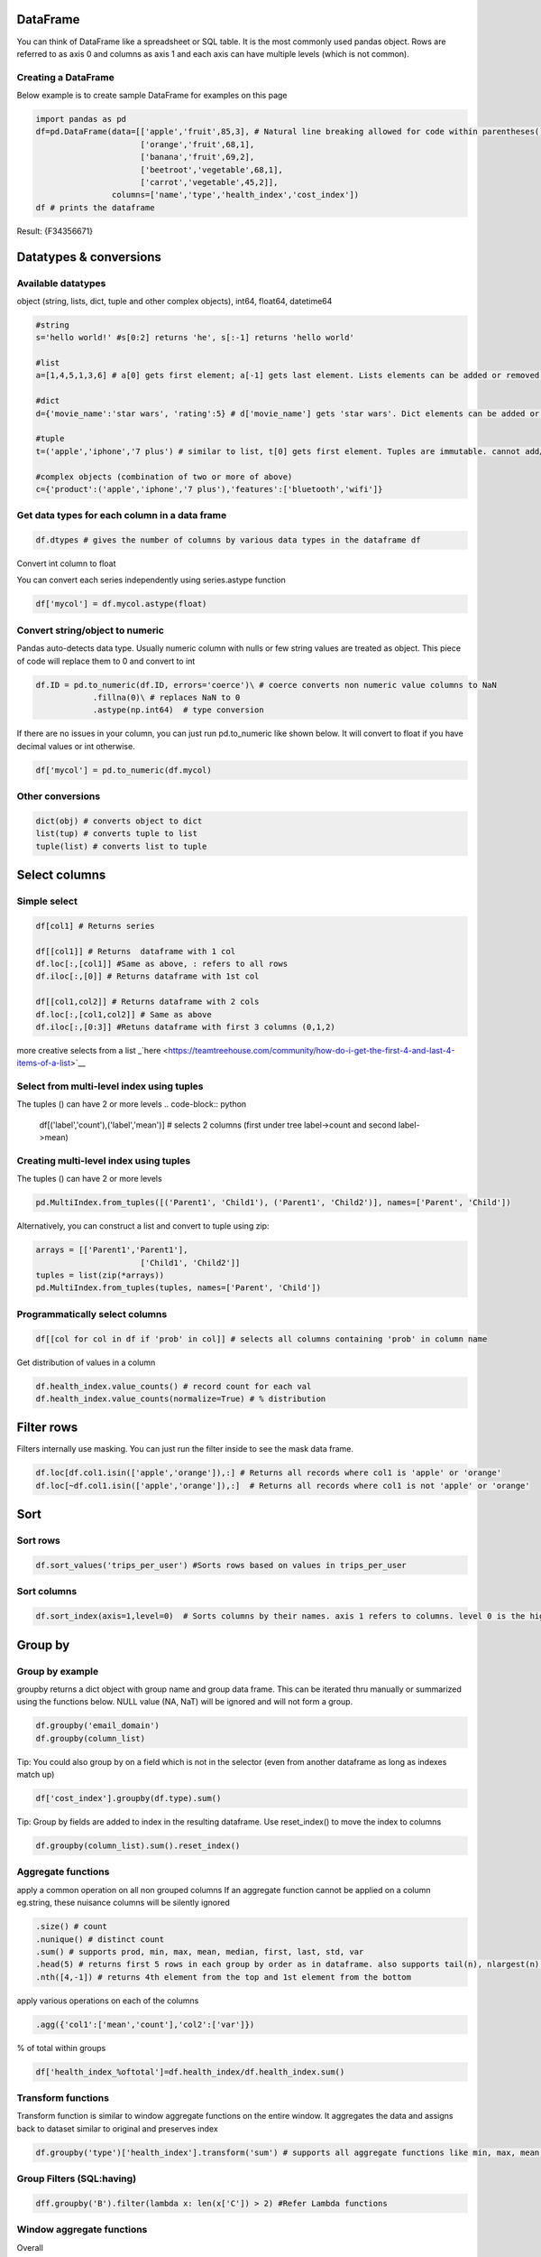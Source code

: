 =========
DataFrame
=========

You can think of DataFrame like a spreadsheet or SQL table. It is the
most commonly used pandas object. Rows are referred to as axis 0 and
columns as axis 1 and each axis can have multiple levels (which is not
common).

Creating a DataFrame
--------------------
                   

Below example is to create sample DataFrame for examples on this page

.. code-block:: python

   import pandas as pd
   df=pd.DataFrame(data=[['apple','fruit',85,3], # Natural line breaking allowed for code within parentheses()
                         ['orange','fruit',68,1],
                         ['banana','fruit',69,2],
                         ['beetroot','vegetable',68,1],
                         ['carrot','vegetable',45,2]],
                   columns=['name','type','health_index','cost_index'])
   df # prints the dataframe

Result: {F34356671} 

=======================
Datatypes & conversions 
=======================


Available datatypes
-------------------

object (string, lists, dict, tuple and other complex objects), int64,
float64, datetime64

.. code-block:: python

   #string
   s='hello world!' #s[0:2] returns 'he', s[:-1] returns 'hello world'

   #list
   a=[1,4,5,1,3,6] # a[0] gets first element; a[-1] gets last element. Lists elements can be added or removed with a.append(elem) or a.pop(elem)

   #dict
   d={'movie_name':'star wars', 'rating':5} # d['movie_name'] gets 'star wars'. Dict elements can be added or removed using d['release_year']=1977 or del d['rating']

   #tuple
   t=('apple','iphone','7 plus') # similar to list, t[0] gets first element. Tuples are immutable. cannot add/change values

   #complex objects (combination of two or more of above)
   c={'product':('apple','iphone','7 plus'),'features':['bluetooth','wifi']}

Get data types for each column in a data frame
----------------------------------------------

.. code-block:: python

   df.dtypes # gives the number of columns by various data types in the dataframe df

Convert int column to float
                           

You can convert each series independently using series.astype function

.. code-block:: python

   df['mycol'] = df.mycol.astype(float)

Convert string/object to numeric
----------------------------------------

Pandas auto-detects data type. Usually numeric column with nulls or few
string values are treated as object. This piece of code will replace
them to 0 and convert to int

.. code-block:: python

   df.ID = pd.to_numeric(df.ID, errors='coerce')\ # coerce converts non numeric value columns to NaN
               .fillna(0)\ # replaces NaN to 0
               .astype(np.int64)  # type conversion

If there are no issues in your column, you can just run pd.to_numeric
like shown below. It will convert to float if you have decimal values or
int otherwise.

.. code-block:: python

          df['mycol'] = pd.to_numeric(df.mycol)

Other conversions
-----------------
                 

.. code-block:: python

   dict(obj) # converts object to dict
   list(tup) # converts tuple to list
   tuple(list) # converts list to tuple

==============
Select columns
==============

Simple select
-------------
             

.. code-block:: python

   df[col1] # Returns series 

   df[[col1]] # Returns  dataframe with 1 col
   df.loc[:,[col1]] #Same as above, : refers to all rows
   df.iloc[:,[0]] # Returns dataframe with 1st col

   df[[col1,col2]] # Returns dataframe with 2 cols
   df.loc[:,[col1,col2]] # Same as above
   df.iloc[:,[0:3]] #Retuns dataframe with first 3 columns (0,1,2)


more creative selects from a list _`here <https://teamtreehouse.com/community/how-do-i-get-the-first-4-and-last-4-items-of-a-list>`__

Select from multi-level index using tuples 
-------------------------------------------

The tuples () can have 2 or more levels
.. code-block:: python

   df[('label','count'),('label','mean')] # selects 2 columns (first under tree label->count and second label->mean)


Creating multi-level index using tuples
-----------------------------------------

The tuples () can have 2 or more levels

.. code-block:: python

   pd.MultiIndex.from_tuples([('Parent1', 'Child1'), ('Parent1', 'Child2')], names=['Parent', 'Child'])

Alternatively, you can construct a list and convert to tuple using zip:

.. code-block:: python

   arrays = [['Parent1','Parent1'],
                         ['Child1', 'Child2']]
   tuples = list(zip(*arrays))
   pd.MultiIndex.from_tuples(tuples, names=['Parent', 'Child'])

Programmatically select columns
---------------------------------
                               

.. code-block:: python

   df[[col for col in df if 'prob' in col]] # selects all columns containing 'prob' in column name

Get distribution of values in a column
                                      

.. code-block:: python

   df.health_index.value_counts() # record count for each val
   df.health_index.value_counts(normalize=True) # % distribution

===========
Filter rows
===========

Filters internally use masking. You can just run the filter inside to
see the mask data frame.

.. code-block:: python

   df.loc[df.col1.isin(['apple','orange']),:] # Returns all records where col1 is 'apple' or 'orange'
   df.loc[~df.col1.isin(['apple','orange']),:]  # Returns all records where col1 is not 'apple' or 'orange'

====
Sort
====

Sort rows
---------
         

.. code-block:: python

   df.sort_values('trips_per_user') #Sorts rows based on values in trips_per_user

Sort columns
------------
            

.. code-block:: python

   df.sort_index(axis=1,level=0)  # Sorts columns by their names. axis 1 refers to columns. level 0 is the highest/default level

========
Group by
========

Group by example
-----------------

groupby returns a dict object with group name and group data frame. This
can be iterated thru manually or summarized using the functions below.
NULL value (NA, NaT) will be ignored and will not form a group.

.. code-block:: python

   df.groupby('email_domain') 
   df.groupby(column_list)

Tip: You could also group by on a field which is not in the selector
(even from another dataframe as long as indexes match up)

.. code-block:: python

   df['cost_index'].groupby(df.type).sum()

Tip: Group by fields are added to index in the resulting dataframe. Use
reset_index() to move the index to columns

.. code-block:: python

   df.groupby(column_list).sum().reset_index()

Aggregate functions
-----------------
                   

apply a common operation on all non grouped columns If an aggregate
function cannot be applied on a column eg.string, these nuisance columns
will be silently ignored

.. code-block:: python

   .size() # count
   .nunique() # distinct count
   .sum() # supports prod, min, max, mean, median, first, last, std, var
   .head(5) # returns first 5 rows in each group by order as in dataframe. also supports tail(n), nlargest(n), nsmallest(n) 
   .nth([4,-1]) # returns 4th element from the top and 1st element from the bottom

apply various operations on each of the columns

.. code-block:: python

   .agg({'col1':['mean','count'],'col2':['var']})

% of total within groups

.. code-block:: python

   df['health_index_%oftotal']=df.health_index/df.health_index.sum()

Transform functions
-----------------
                   

Transform function is similar to window aggregate functions on the
entire window. It aggregates the data and assigns back to dataset
similar to original and preserves index

.. code-block:: python

   df.groupby('type')['health_index'].transform('sum') # supports all aggregate functions like min, max, mean, std, var

Group Filters (SQL:having)
-----------------
                          

.. code-block:: python

   dff.groupby('B').filter(lambda x: len(x['C']) > 2) #Refer Lambda functions

Window aggregate functions
--------------------------

Overall
       

Applying math function on a series aggregates to the entire group. When
applied on group by, returns aggregate value for each group

.. code-block:: python

   df.health_index.sum()

We could use this to divide on individual values to create % of total
columns

.. code-block:: python

   df['health_index_%oftotal']=df.health_index/df.health_index.sum()

Simple Cumulative
-----------------

.. code-block:: python

   df.cost_index.cumsum(asending=False) # similar functions: cummin, cummax, cumprod

Expanding Window
                

Another way of achieving cumulative sum:

.. code-block:: python

   df.cost_index.expanding().sum()

Rolling Window
-----------------

Similar to expanding, rolling window is also supported. Here is how to
do a rolling sum of current record and previous (n-1) records

.. code-block:: python

   df.cost_index.rolling(2).sum()

Lead/Lag
-----------------

.. code-block:: python

   df.cost_index.shift(-2) # Get value from 2 records before
   df.cost_index.shift(1) # Get value from next record

Resample
-----------------

Used for time series grouping to create bins of equi-split time
intervals

.. code-block:: python

   # Get another example!
   df_re.groupby('group').resample('1D').sum()

To check if window aggregate functions are working fine, validate
alongside your original dataset like below:

.. code-block:: python

   pd.concat([df,df.cost_index.rolling(2,min_periods=1).mean()], axis=1)

Note: No exact equivalent of
``rows between n preceding and n following`` found in pandas. Please
update when you find it

Joins
======

Simple join
-----------------

.. code-block:: python

   train_X.join(train[y_col]) # joins on index. Returns dataframe with all columns from train_X & y_col from train

Concat columns
-----------------

concat on axis 1 is like join based on index

.. code-block:: python

   pd.concat([df1, df4], axis=1)

SQL like join
-----------------

SQL like join can be achieved with merge:

.. code-block:: python

   pd.merge(left, right, how='inner', on=None, left_on=None, right_on=None,
            left_index=False, right_index=False, sort=True,
            suffixes=('_x', '_y'), copy=True, indicator=False,
            validate=None)

Aggregate and join back to original dataset
-----------------

.. code-block:: python

   df.join(df.groupby('month')['A'].sum(), on='month', rsuffix='_r') # aggregates column A to month level and adds that to each of the records in df and is returned

Formatting
===========

Numeric formating
-----------------
                 

.. code-block:: python

   df.style.format({'B': '{:0<4.0f}', 'D': '{:+.2%}'},'C':'±{:.2f}') 
   # {:+.2%} is for % with 2 decimals
   # ±{:.2f} is for 2 decimals with a +- sign in the front, 
   # {:0<4.0f} 0 in front fills zero, < for is left aligned, 4 digits (including - sign) before decimal and no value after decimal

Numeric format guides:
`here <https://docs.python.org/3/library/string.html#format-specification-mini-language>`__

Gradient Background
------------------

.. code-block:: python

   cm = sns.light_palette('green', as_cmap=True)
   df.style.background_gradient(cmap=cm, subset=['B', 'C', 'D’]) # applies heatmap for columns B, C, D

Bars
-----
    

.. code-block:: python

   df.style.bar(subset=['B']) # applies bars to column B

Nesting multiple styles
-----------------------

.. code-block:: python

   df.style.format({'B': '{:0<4.0f}', 'D': '{:+.2f}'}).bar(subset=['B']) 

More styles:
`here <https://pandas.pydata.org/pandas-docs/version/0.18.1/style.html>`__

Transform
==========

Swap level & Axis
-----------------
                 

.. code-block:: python

   df.swaplevel(i=0,j=1,axis=1) # swaps first 2 levels (0 & 1) on columns (axis 1)
   df.swapindex(0,1) # swaps first 2 index columns

Map
-----------------
   

.. code-block:: python

   df['housing'].map({'yes': 1, 'no': 0}) # changes values 'yes' to 1 and 'no' to 0

Apply
-----------------


using lambda functions for column transformations (entire column is
passed as series to lambda function)

.. code-block:: python

   df['delayed'] = df['arr_delay'].apply(lambda col: col > 0)

using lambda function across columns using axis=1

.. code-block:: python

   df['Value'] = df.apply(lambda row: my_test(row['a'], row['c']), axis=1)

Flatten multi-level column index
-----------------

.. code-block:: python

   df.columns=df.columns.get_level_values(0) 

Pivot index levels to column
-----------------

This is like a pivot table operation. Creates N columns based on N
unique values in the row index. If you need to pivot on a non-index
column, first add that to index using pd.set_index(col, append=True)

.. code-block:: python

   df=df.unstack() # This unstacks the right most index. To be more specific use order or name like df.unstack(0) or df.unstack('Year')

   # Vice versa: to pivot a column level to row index
   df=df.stack()

Binning based on value (cut)
-----------------

cut splits a continuous data into equi-distant bins. Bins are skewed
when outliers in the data

.. code-block:: python

   pd.cut([1,2,3,4,5,6,7,8], 4, labels=False)
   # Output: array([0, 0, 1, 1, 2, 2, 3, 3])

   pd.cut([1,2,3,4,5,6,7,20], 4, labels=False)
   # Output: array([0, 0, 0, 0, 0, 1, 1, 3])

Binning based on records (qcut)
-----------------

qcut splits any data into equi-sized bins

.. code-block:: python

   pd.qcut([1,2,3,4,5,6,7,20], 4, labels=False)
   # Output: array([0, 0, 1, 1, 2, 2, 3, 3])

this can be used in a group by to get decile level metrics

.. code-block:: python

   df.groupby(pd.qcut(df.col1,10, labels=False)).mean()

Add/Remove rows & columns
=========================

Add Rows
-----------------

Adding 1 row manually

.. code-block:: python

   df.append({'name':'banana', 'type':'fruit', 'health_index':88, 'cost_index':98},ignore_index=True) # New index sequence will be created when ignore_index is True. Else will use original index and could result in duplicate indexes

Adding rows from another dataframe with matching columns (new columns
will be created for non-matching columns. Missing columns will be NULLs

.. code-block:: python

   df.append(new_df)

Add columns
-----------------

to add a column manually

.. code-block:: python

   df.assign('new_col',[1,2,3,4,5])

   # Alternate approach
   df['new_col']=[1,2,3,4,5]

   # Add column dynamically creating a column based on a logic on existing column
   df['new_col']=[1 if x>0 else 0 for x in df.col]

to create a new data frame with additional column

.. code-block:: python

   pd.concat([df,df.cost_index/2], axis=1) # this can also be used to create a dataframe from 2 or more series

Remove rows
-----------------

Drop using index
-----------------

.. code-block:: python

   df.drop([0,1]) # removes rows with index 0 & 1

Remove columns
-----------------
              

drop using column names

.. code-block:: python

   df.drop('cost_index', axis=1) 

Remove a level from multi-level index
-----------------

drop the highest level from multi-level column index

.. code-block:: python

   df.columns=df.columns.droplevel()

drop a level from multi-level row index

.. code-block:: python

   pd.MultiIndex.droplevel(df,level=0)

Visualizations
==============

Simple charts
-----------------

.. code-block:: python

   df.cost_index.plot(kind='bar') # kinds: barh, hist, box, kde, density, area, scatter, hexbin, pie
   df.plot(subplots=True, figsize=(6, 6), layout=(3, -1)) # Layout -1 is to infer the number of columns based on data

Histogram
-----------------

.. code-block:: python

   %matplotlib inline 
   df.hist(bins=100, figsize=(40,30))

Boxplot for each group
-----------------

.. code-block:: python

   %matplotlib inline 
   df.groupby('type').boxplot()

Scatter Matrix 
-----------------
.. code-block:: python

   scatter_matrix(df, alpha=0.2, figsize=(6, 6), diagonal='kde')

Bootstrap Plot
-----------------

.. code-block:: python

   bootstrap_plot(data, size=50, samples=500, color='grey')

More vizualizations 
-------------------
`_here <https://pandas.pydata.org/pandas-docs/stable/visualization.html>`__


Nesting them all Use  for continuity on next line

.. code-block:: python

   data[['email_domain',y_col]].\
          .groupby('email_domain')\
          .agg({'label':['mean','count']})\
          .sort_values([('label','count'),('label','mean')], ascending=False)\
           .style\
               .format({'B': '{:0<4.0f}', 'D': '{:+.2f}'})\
               .bar(subset=['B'])
